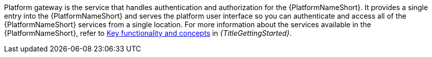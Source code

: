 Platform gateway is the service that handles authentication and authorization for the {PlatformNameShort}. It provides a single entry into the {PlatformNameShort} and serves the platform user interface so you can authenticate and access all of the {PlatformNameShort} services from a single location. For more information about the services available in the {PlatformNameShort}, refer to link:{BaseURL}/red_hat_ansible_automation_platform/{PlatformVers}/html-single/getting_started_with_ansible_automation_platform/index#assembly-gs-key-functionality[Key functionality and concepts] in _{TitleGettingStarted}_.
